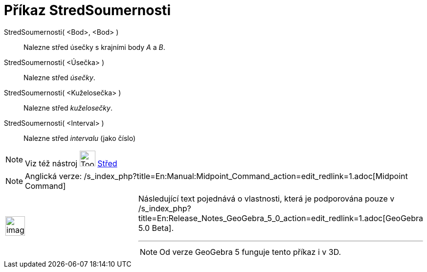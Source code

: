 = Příkaz StredSoumernosti
ifdef::env-github[:imagesdir: /cs/modules/ROOT/assets/images]

StredSoumernosti( <Bod>, <Bod> )::
  Nalezne střed úsečky s krajními body _A_ a _B_.
StredSoumernosti( <Úsečka> )::
  Nalezne střed _úsečky_.
StredSoumernosti( <Kuželosečka> )::
  Nalezne střed _kuželosečky_.
StredSoumernosti( <Interval> )::
  Nalezne střed _intervalu_ (jako číslo)

[NOTE]
====

Viz též nástroj image:Tool_Midpoint_or_Center.gif[Tool Midpoint or Center.gif,width=32,height=32]
xref:/tools/Střed.adoc[Střed]

====

[NOTE]
====

Anglická verze: /s_index_php?title=En:Manual:Midpoint_Command_action=edit_redlink=1.adoc[Midpoint Command]

====

[width="100%",cols="50%,50%",]
|===
a|
image:Ambox_content.png[image,width=40,height=40]

a|
Následující text pojednává o vlastnosti, která je podporována pouze v
/s_index_php?title=En:Release_Notes_GeoGebra_5_0_action=edit_redlink=1.adoc[GeoGebra 5.0 Beta].

'''''

[NOTE]
====

Od verze GeoGebra 5 funguje tento příkaz i v 3D.

====

|===

